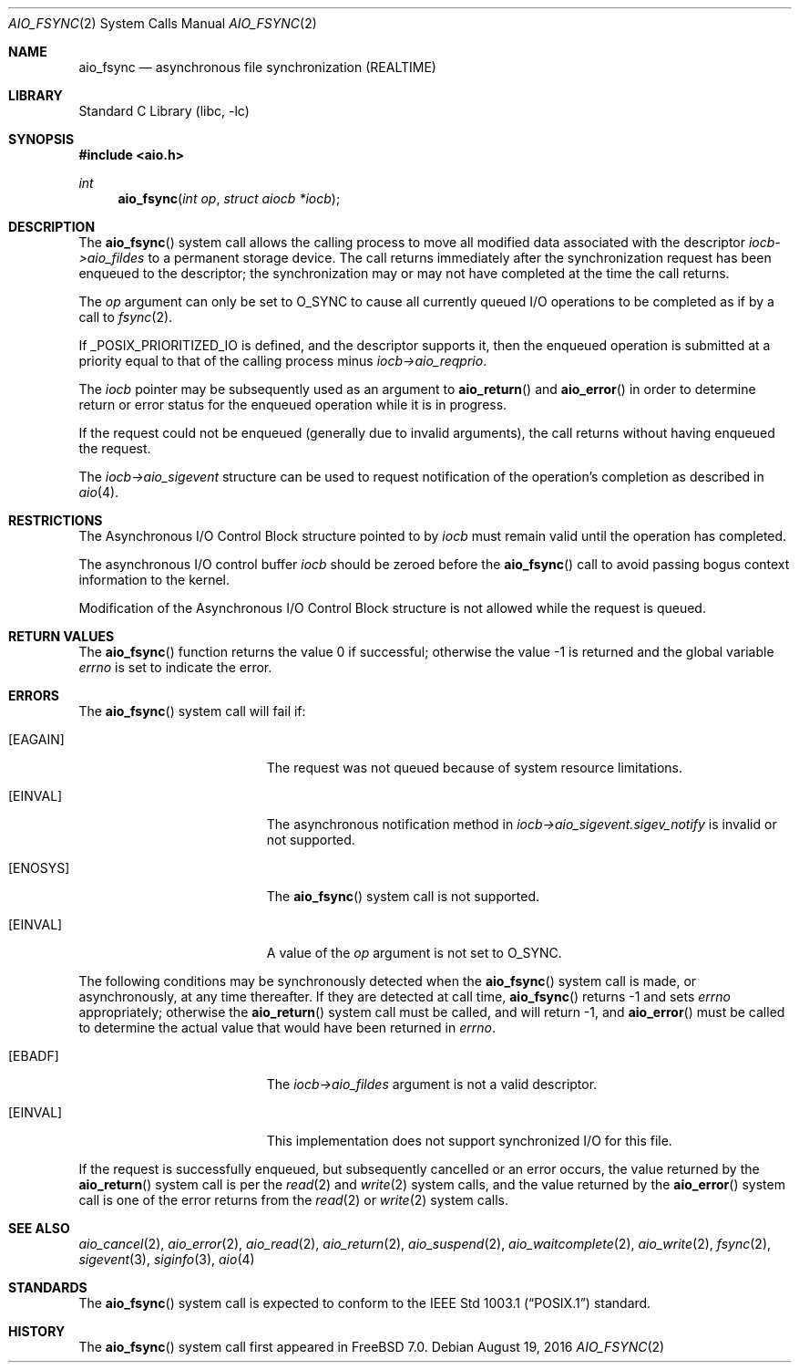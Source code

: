 .\" Copyright (c) 2013 Sergey Kandaurov
.\" All rights reserved.
.\"
.\" Redistribution and use in source and binary forms, with or without
.\" modification, are permitted provided that the following conditions
.\" are met:
.\" 1. Redistributions of source code must retain the above copyright
.\"    notice, this list of conditions and the following disclaimer.
.\" 2. Redistributions in binary form must reproduce the above copyright
.\"    notice, this list of conditions and the following disclaimer in the
.\"    documentation and/or other materials provided with the distribution.
.\"
.\" THIS SOFTWARE IS PROVIDED BY THE AUTHOR AND CONTRIBUTORS ``AS IS'' AND
.\" ANY EXPRESS OR IMPLIED WARRANTIES, INCLUDING, BUT NOT LIMITED TO, THE
.\" IMPLIED WARRANTIES OF MERCHANTABILITY AND FITNESS FOR A PARTICULAR PURPOSE
.\" ARE DISCLAIMED.  IN NO EVENT SHALL THE AUTHOR OR CONTRIBUTORS BE LIABLE
.\" FOR ANY DIRECT, INDIRECT, INCIDENTAL, SPECIAL, EXEMPLARY, OR CONSEQUENTIAL
.\" DAMAGES (INCLUDING, BUT NOT LIMITED TO, PROCUREMENT OF SUBSTITUTE GOODS
.\" OR SERVICES; LOSS OF USE, DATA, OR PROFITS; OR BUSINESS INTERRUPTION)
.\" HOWEVER CAUSED AND ON ANY THEORY OF LIABILITY, WHETHER IN CONTRACT, STRICT
.\" LIABILITY, OR TORT (INCLUDING NEGLIGENCE OR OTHERWISE) ARISING IN ANY WAY
.\" OUT OF THE USE OF THIS SOFTWARE, EVEN IF ADVISED OF THE POSSIBILITY OF
.\" SUCH DAMAGE.
.\"
.\" $FreeBSD: release/10.4.0/lib/libc/sys/aio_fsync.2 304617 2016-08-22 17:52:10Z jhb $
.\"
.Dd August 19, 2016
.Dt AIO_FSYNC 2
.Os
.Sh NAME
.Nm aio_fsync
.Nd asynchronous file synchronization (REALTIME)
.Sh LIBRARY
.Lb libc
.Sh SYNOPSIS
.In aio.h
.Ft int
.Fn aio_fsync "int op" "struct aiocb *iocb"
.Sh DESCRIPTION
The
.Fn aio_fsync
system call allows the calling process to move all modified data
associated with the descriptor
.Fa iocb->aio_fildes
to a permanent storage device.
The call returns immediately after the synchronization request has been
enqueued to the descriptor; the synchronization may or may not have
completed at the time the call returns.
.Pp
The
.Fa op
argument can only be set to
.Dv O_SYNC
to cause all currently queued I/O operations to be completed
as if by a call to
.Xr fsync 2 .
.Pp
If _POSIX_PRIORITIZED_IO is defined, and the descriptor supports it,
then the enqueued operation is submitted at a priority equal to that
of the calling process minus
.Fa iocb->aio_reqprio .
.Pp
The
.Fa iocb
pointer may be subsequently used as an argument to
.Fn aio_return
and
.Fn aio_error
in order to determine return or error status for the enqueued operation
while it is in progress.
.Pp
If the request could not be enqueued (generally due to invalid arguments),
the call returns without having enqueued the request.
.Pp
The
.Fa iocb->aio_sigevent
structure can be used to request notification of the operation's
completion as described in
.Xr aio 4 .
.Sh RESTRICTIONS
The Asynchronous I/O Control Block structure pointed to by
.Fa iocb
must remain valid until the
operation has completed.
.Pp
The asynchronous I/O control buffer
.Fa iocb
should be zeroed before the
.Fn aio_fsync
call to avoid passing bogus context information to the kernel.
.Pp
Modification of the Asynchronous I/O Control Block structure is not allowed
while the request is queued.
.Sh RETURN VALUES
.Rv -std aio_fsync
.Sh ERRORS
The
.Fn aio_fsync
system call will fail if:
.Bl -tag -width Er
.It Bq Er EAGAIN
The request was not queued because of system resource limitations.
.It Bq Er EINVAL
The asynchronous notification method in
.Fa iocb->aio_sigevent.sigev_notify
is invalid or not supported.
.It Bq Er ENOSYS
The
.Fn aio_fsync
system call is not supported.
.It Bq Er EINVAL
A value of the
.Fa op
argument is not set to
.Dv O_SYNC .
.El
.Pp
The following conditions may be synchronously detected when the
.Fn aio_fsync
system call is made, or asynchronously, at any time thereafter.
If they are detected at call time,
.Fn aio_fsync
returns -1 and sets
.Va errno
appropriately; otherwise the
.Fn aio_return
system call must be called, and will return -1, and
.Fn aio_error
must be called to determine the actual value that would have been
returned in
.Va errno .
.Bl -tag -width Er
.It Bq Er EBADF
The
.Fa iocb->aio_fildes
argument
is not a valid descriptor.
.It Bq Er EINVAL
This implementation does not support synchronized I/O for this file.
.El
.Pp
If the request is successfully enqueued, but subsequently cancelled
or an error occurs, the value returned by the
.Fn aio_return
system call is per the
.Xr read 2
and
.Xr write 2
system calls, and the value returned by the
.Fn aio_error
system call is one of the error returns from the
.Xr read 2
or
.Xr write 2
system calls.
.Sh SEE ALSO
.Xr aio_cancel 2 ,
.Xr aio_error 2 ,
.Xr aio_read 2 ,
.Xr aio_return 2 ,
.Xr aio_suspend 2 ,
.Xr aio_waitcomplete 2 ,
.Xr aio_write 2 ,
.Xr fsync 2 ,
.Xr sigevent 3 ,
.Xr siginfo 3 ,
.Xr aio 4
.Sh STANDARDS
The
.Fn aio_fsync
system call is expected to conform to the
.St -p1003.1
standard.
.Sh HISTORY
The
.Fn aio_fsync
system call first appeared in
.Fx 7.0 .
